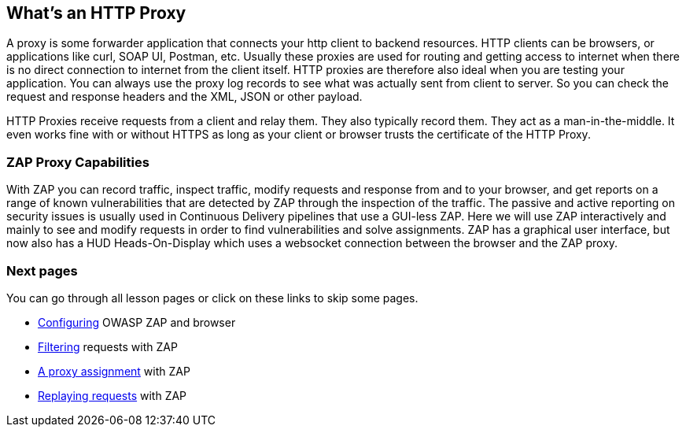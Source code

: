 
== What's an HTTP Proxy 

A proxy is some forwarder application that connects your http client to backend resources. HTTP clients can be browsers, or applications like curl, SOAP UI, Postman, etc. Usually these proxies are used for routing and getting access to internet when there is no direct connection to internet from the client itself. 
HTTP proxies are therefore also ideal when you are testing your application. You can always use the proxy log records to see what was actually sent from client to server. So you can check the request and response headers and the XML, JSON or other payload.

HTTP Proxies receive requests from a client and relay them. They also typically record them. They act as a man-in-the-middle. It even works fine with or without HTTPS as long as your client or browser trusts the certificate of the HTTP Proxy.

=== ZAP Proxy Capabilities

With ZAP you can record traffic, inspect traffic, modify requests and response from and to your browser, and get reports on a range of known vulnerabilities that are detected by ZAP through the inspection of the traffic. The passive and active reporting on security issues is usually used in Continuous Delivery pipelines that use a GUI-less ZAP. Here we will use ZAP interactively and mainly to see and modify requests in order to find vulnerabilities and solve assignments.
ZAP has a graphical user interface, but now also has a HUD Heads-On-Display which uses a websocket connection between the browser and the ZAP proxy.

=== Next pages

You can go through all lesson pages or click on these links to skip some pages.

* link:start.mvc#lesson/HttpProxies.lesson/1[Configuring] OWASP ZAP and browser
* link:start.mvc#lesson/HttpProxies.lesson/5[Filtering] requests with ZAP
* link:start.mvc#lesson/HttpProxies.lesson/6[A proxy assignment] with ZAP
* link:start.mvc#lesson/HttpProxies.lesson/7[Replaying requests] with ZAP